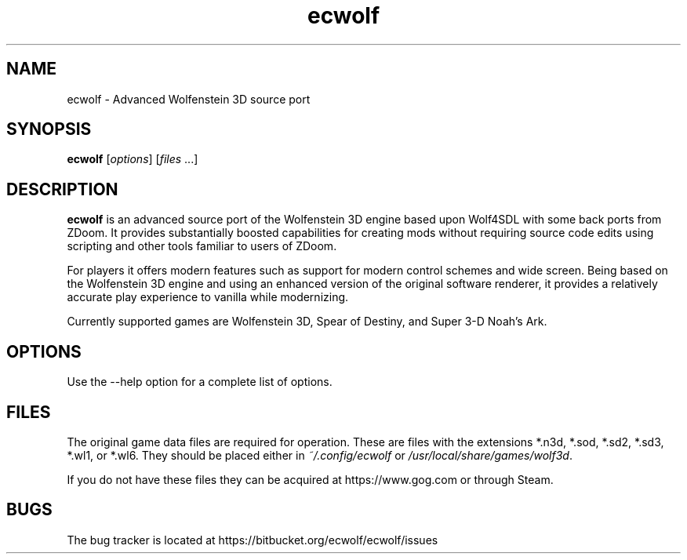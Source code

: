 .TH ecwolf 6
.SH NAME
ecwolf - Advanced Wolfenstein 3D source port

.SH SYNOPSIS
.B ecwolf
[\fIoptions\fR] [\fIfiles\fR ...]

.SH DESCRIPTION
.B ecwolf
is an advanced source port of the Wolfenstein 3D engine based upon Wolf4SDL
with some back ports from ZDoom. It provides substantially boosted capabilities
for creating mods without requiring source code edits using scripting and other
tools familiar to users of ZDoom.

For players it offers modern features such as support for modern control
schemes and wide screen. Being based on the Wolfenstein 3D engine and using an
enhanced version of the original software renderer, it provides a relatively
accurate play experience to vanilla while modernizing.

Currently supported games are Wolfenstein 3D, Spear of Destiny, and Super 3-D
Noah's Ark.

.SH OPTIONS
Use the --help option for a complete list of options.

.SH FILES
The original game data files are required for operation. These are files with
the extensions *.n3d, *.sod, *.sd2, *.sd3, *.wl1, or *.wl6. They should be
placed either in
.IR ~/.config/ecwolf
or
.IR /usr/local/share/games/wolf3d .

If you do not have these files they can be acquired at https://www.gog.com or
through Steam.

.SH BUGS
The bug tracker is located at https://bitbucket.org/ecwolf/ecwolf/issues
